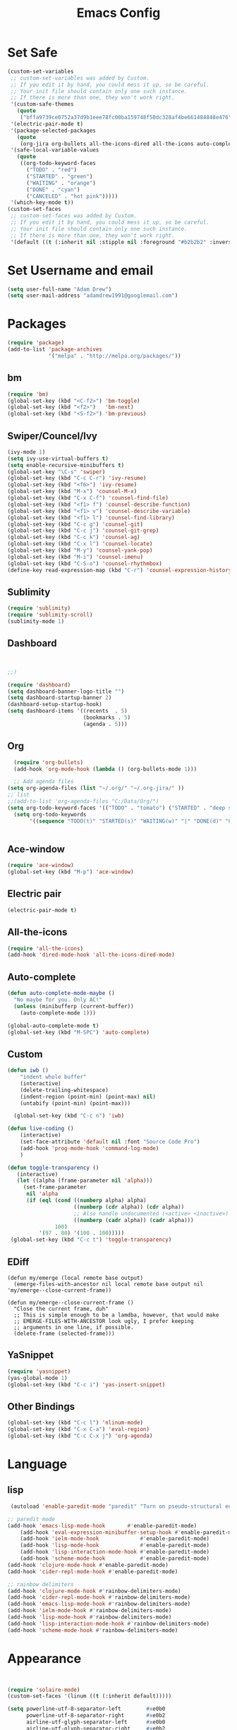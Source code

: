 

#+TITLE: Emacs Config
#+STARTUP: indent
#+OPTIONS: H:5 num:nil tags:nil toc:nil timestamps:t
#+LAYOUT: post
#+DESCRIPTION: Loading emacs configuration using org-babel
#+TAGS: emacs
#+CATEGORIES: editing

* Set Safe
#+begin_src emacs-lisp
(custom-set-variables
 ;; custom-set-variables was added by Custom.
 ;; If you edit it by hand, you could mess it up, so be careful.
 ;; Your init file should contain only one such instance.
 ;; If there is more than one, they won't work right.
 '(custom-safe-themes
   (quote
    ("bffa9739ce0752a37d9b1eee78fc00ba159748f50dc328af4be661484848e476" "fa2b58bb98b62c3b8cf3b6f02f058ef7827a8e497125de0254f56e373abee088" "73a13a70fd111a6cd47f3d4be2260b1e4b717dbf635a9caee6442c949fad41cd" "3eb93cd9a0da0f3e86b5d932ac0e3b5f0f50de7a0b805d4eb1f67782e9eb67a4" "b59d7adea7873d58160d368d42828e7ac670340f11f36f67fa8071dbf957236a" "0cd56f8cd78d12fc6ead32915e1c4963ba2039890700458c13e12038ec40f6f5" "946e871c780b159c4bb9f580537e5d2f7dba1411143194447604ecbaf01bd90c" "3c83b3676d796422704082049fc38b6966bcad960f896669dfc21a7a37a748fa" "a27c00821ccfd5a78b01e4f35dc056706dd9ede09a8b90c6955ae6a390eb1c1e" "84d2f9eeb3f82d619ca4bfffe5f157282f4779732f48a5ac1484d94d5ff5b279" "dbc36265f8078e5b36e907b7753cd5b538f702f9f1be398d17ff9c5b442fe8cf" "a6e5edd129bc48c9540ab6ed4a76a2e4e0da6359e981a3ec0bffbeb4416d4cc9" "365d9553de0e0d658af60cff7b8f891ca185a2d7ba3fc6d29aadba69f5194c7f" "bffa9739ce0752a37d9b1eee78fc00ba159748f50dc328af4be661484848e476" "fa2b58bb98b62c3b8cf3b6f02f058ef7827a8e497125de0254f56e373abee088"default)))
 '(electric-pair-mode t)
 '(package-selected-packages
   (quote
    (org-jira org-bullets all-the-icons-dired all-the-icons auto-complete projectile neotree dashboard spaceline spacemacs-theme ace-window which-key sublimity counsel swiper bm airline-themes rainbow-delimiters csharp-mode eldoc-eval evil-anzu use-package evil f smart-mode-line-powerline-theme smart-mode-line auto-dim-other-buffers nlinum-hl solaire-mode nlinum monokai-theme doom-themes yasnippet powershell ox-twbs paredit org-jira org-bullets all-the-icons-dired all-the-icons auto-complete projectile neotree dashboard spaceline spacemacs-theme ace-window which-key sublimity counsel swiper bm)))
 '(safe-local-variable-values
   (quote
    ((org-todo-keyword-faces
      ("TODO" . "red")
      ("STARTED" . "green")
      ("WAITING" . "orange")
      ("DONE" . "cyan")
      ("CANCELED" . "hot pink")))))
 '(which-key-mode t))
(custom-set-faces
 ;; custom-set-faces was added by Custom.
 ;; If you edit it by hand, you could mess it up, so be careful.
 ;; Your init file should contain only one such instance.
 ;; If there is more than one, they won't work right.
 '(default ((t (:inherit nil :stipple nil :foreground "#b2b2b2" :inverse-video nil :box nil :strike-through nil :overline nil :underline nil :slant normal :weight normal :height 98 :width normal :foundry "outline" :family "Source Code Pro")))))
#+end_src
* Set Username and email
#+BEGIN_SRC emacs-lisp
  (setq user-full-name "Adam Drew")
  (setq user-mail-address "adamdrew1991@googlemail.com")
#+END_SRC

#+RESULTS:
: adamdrew1991@googlemail.com

* Packages

#+name: credmp-package-infrastructure
#+begin_src emacs-lisp
(require 'package)
(add-to-list 'package-archives
             '("melpa" . "http://melpa.org/packages/"))
#+end_src

** bm
#+begin_src emacs-lisp
(require 'bm)
(global-set-key (kbd "<C-f2>") 'bm-toggle)
(global-set-key (kbd "<f2>")   'bm-next)
(global-set-key (kbd "<S-f2>") 'bm-previous)
#+end_src
** Swiper/Councel/Ivy
#+begin_src emacs-lisp
(ivy-mode 1)
(setq ivy-use-virtual-buffers t)
(setq enable-recursive-minibuffers t)
(global-set-key "\C-s" 'swiper)
(global-set-key (kbd "C-c C-r") 'ivy-resume)
(global-set-key (kbd "<f6>") 'ivy-resume)
(global-set-key (kbd "M-x") 'counsel-M-x)
(global-set-key (kbd "C-x C-f") 'counsel-find-file)
(global-set-key (kbd "<f1> f") 'counsel-describe-function)
(global-set-key (kbd "<f1> v") 'counsel-describe-variable)
(global-set-key (kbd "<f1> l") 'counsel-find-library)
(global-set-key (kbd "C-c g") 'counsel-git)
(global-set-key (kbd "C-c j") 'counsel-git-grep)
(global-set-key (kbd "C-c k") 'counsel-ag)
(global-set-key (kbd "C-x l") 'counsel-locate)
(global-set-key (kbd "M-y") 'counsel-yank-pop)
(global-set-key (kbd "M-i") 'counsel-imenu)
(global-set-key (kbd "C-S-o") 'counsel-rhythmbox)
(define-key read-expression-map (kbd "C-r") 'counsel-expression-history)
#+end_src

** Sublimity
#+begin_src emacs-lisp
(require 'sublimity)
(require 'sublimity-scroll)
(sublimity-mode 1)
#+end_src
** Dashboard
#+BEGIN_SRC emacs-lisp


;;)

(require 'dashboard)
(setq dashboard-banner-logo-title "")
(setq dashboard-startup-banner 2)
(dashboard-setup-startup-hook)
(setq dashboard-items '((recents  . 5)
                        (bookmarks . 5)
                        (agenda . 5)))

#+END_SRC

** Org
#+BEGIN_SRC emacs-lisp
  (require 'org-bullets)
  (add-hook 'org-mode-hook (lambda () (org-bullets-mode 1)))

  ;; Add agenda files
(setq org-agenda-files (list "~/.org/" "~/.org-jira/" ))
;; list 
;;(add-to-list 'org-agenda-files "C:/Data/Org/")
(setq org-todo-keyword-faces '(("TODO" . "tomato") ("STARTED" . "deep sky blue") ("WAITING" . "linen") ("DONE" . "dark sea green") ("CANCELED" . "hot pink") ("DELEGATED" . "DarkOrchid1" )))
  (setq org-todo-keywords
       '((sequence "TODO(t)" "STARTED(s)" "WAITING(w)" "|" "DONE(d)" "CANCELED(c)" "DELEGATED(D)")))


#+END_SRC

** Ace-window
#+begin_src emacs-lisp
(require 'ace-window)
(global-set-key (kbd "M-p") 'ace-window)
#+end_src

** Electric pair
#+BEGIN_SRC emacs-lisp
(electric-pair-mode t)
#+END_SRC
** All-the-icons
#+BEGIN_SRC emacs-lisp
(require 'all-the-icons)
(add-hook 'dired-mode-hook 'all-the-icons-dired-mode)
#+END_SRC
** Auto-complete
#+BEGIN_SRC emacs-lisp
(defun auto-complete-mode-maybe ()
  "No maybe for you. Only AC!"
  (unless (minibufferp (current-buffer))
    (auto-complete-mode 1)))

(global-auto-complete-mode t)
(global-set-key (kbd "M-SPC") 'auto-complete)
#+END_SRC
** Custom
#+BEGIN_SRC emacs-lisp
(defun iwb ()
    "indent whole buffer"
    (interactive)
    (delete-trailing-whitespace)
    (indent-region (point-min) (point-max) nil)
    (untabify (point-min) (point-max)))

  (global-set-key (kbd "C-c n") 'iwb)

(defun live-coding ()
    (interactive)
    (set-face-attribute 'default nil :font "Source Code Pro")
    (add-hook 'prog-mode-hook 'command-log-mode)
    )

(defun toggle-transparency ()
   (interactive)
   (let ((alpha (frame-parameter nil 'alpha)))
     (set-frame-parameter
      nil 'alpha
      (if (eql (cond ((numberp alpha) alpha)
                     ((numberp (cdr alpha)) (cdr alpha))
                     ;; Also handle undocumented (<active> <inactive>) form.
                     ((numberp (cadr alpha)) (cadr alpha)))
               100)
          '(97 . 80) '(100 . 100)))))
 (global-set-key (kbd "C-c t") 'toggle-transparency)
#+END_SRC

#+RESULTS:
: iwb

** EDiff
#+BEGIN_SRC emacs-list
(defun my/emerge (local remote base output)
  (emerge-files-with-ancestor nil local remote base output nil 'my/emerge--close-current-frame))

(defun my/emerge--close-current-frame ()
  "Close the current frame, duh"
  ;; This is simple enough to be a lamdba, however, that would make 
  ;; EMERGE-FILES-WITH-ANCESTOR look ugly, I prefer keeping 
  ;; arguments in one line, if possible.
  (delete-frame (selected-frame)))
#+END_SRC
** YaSnippet
#+begin_src emacs-lisp :tangle yes
(require 'yasnippet)
(yas-global-mode 1)
(global-set-key (kbd "C-c i") 'yas-insert-snippet)
#+end_src
** Other Bindings
#+begin_src emacs-lisp :tangle yes
(global-set-key (kbd "C-c l") 'nlinum-mode)
(global-set-key (kbd "C-x C-a") 'eval-region)
(global-set-key (kbd "C-c C-x j") 'org-agenda)
#+end_src

* Language
** lisp
#+begin_src emacs-lisp
 (autoload 'enable-paredit-mode "paredit" "Turn on pseudo-structural editing of Lisp code." t)
    
;; paredit mode
(add-hook 'emacs-lisp-mode-hook       #'enable-paredit-mode)
    (add-hook 'eval-expression-minibuffer-setup-hook #'enable-paredit-mode)
    (add-hook 'ielm-mode-hook             #'enable-paredit-mode)
    (add-hook 'lisp-mode-hook             #'enable-paredit-mode)
    (add-hook 'lisp-interaction-mode-hook #'enable-paredit-mode)
    (add-hook 'scheme-mode-hook           #'enable-paredit-mode)
(add-hook 'clojure-mode-hook #'enable-paredit-mode)
(add-hook 'cider-repl-mode-hook #'enable-paredit-mode)

;; rainbow delimiters
(add-hook 'clojure-mode-hook #'rainbow-delimiters-mode)
(add-hook 'cider-repl-mode-hook #'rainbow-delimiters-mode)
(add-hook 'emacs-lisp-mode-hook #'rainbow-delimiters-mode)
(add-hook 'ielm-mode-hook #'rainbow-delimiters-mode)
(add-hook 'lisp-mode-hook #'rainbow-delimiters-mode)
(add-hook 'lisp-interaction-mode-hook #'rainbow-delimiters-mode)
(add-hook 'scheme-mode-hook #'rainbow-delimiters-mode)
#+end_src


* Appearance
#+BEGIN_SRC emacs-lisp


(require 'solaire-mode)
(custom-set-faces '(linum ((t (:inherit default)))))

(setq powerline-utf-8-separator-left        #xe0b0
      powerline-utf-8-separator-right       #xe0b2
      airline-utf-glyph-separator-left      #xe0b0
      airline-utf-glyph-separator-right     #xe0b2
      airline-utf-glyph-subseparator-left   #xe0b1
      airline-utf-glyph-subseparator-right  #xe0b3
      airline-utf-glyph-branch              #xe0a0
      airline-utf-glyph-readonly            #xe0a2
      airline-utf-glyph-linenumber          #xe0a1)

(require 'airline-themes)
(load-theme 'airline-doom-molokai)

;; brighten buffers (that represent real files)
(add-hook 'after-change-major-mode-hook #'turn-on-solaire-mode)

;; ...if you use auto-revert-mode:
(add-hook 'after-revert-hook #'turn-on-solaire-mode)

;; You can do similar with the minibuffer when it is activated:
(add-hook 'minibuffer-setup-hook #'solaire-mode-in-minibuffer)

;; To enable solaire-mode unconditionally for certain modes:
(add-hook 'ediff-prepare-buffer-hook #'solaire-mode)

(custom-set-faces
 ;; custom-set-faces was added by Custom.
 ;; If you edit it by hand, you could mess it up, so be careful.
 ;; Your init file should contain only one such instance.
 ;; If there is more than one, they won't work right.
 '(default ((t (:inherit nil :stipple nil :inverse-video nil :box nil :strike-through nil :overline nil :underline nil :slant normal :weight normal :height 98 :width normal :foundry "outline" :family "Source Code Pro")))))


(set-frame-parameter (selected-frame) 'alpha '(97 . 80))
 (add-to-list 'default-frame-alist '(alpha . (97 . 80)))
(load-theme 'monokai t)
(require 'nlinum)

(set-face-background 'minibuffer-prompt "#F93B8E")

(set-face-foreground 'linum "#717061")
(set-face-background 'linum "#2F3330")

(set-face-foreground 'cursor "#F2295D")
(set-face-background 'cursor "#F93B8E")

(set-face-attribute 'mode-line nil
                    :box '(:line-width 5 :color "#2D2D2D"))
(set-face-attribute 'mode-line-inactive nil
                    :box '(:line-width 5 :color "#191919"))

(setq org-src-fontify-natively t)
;; (load "~/mode-theme.el")

#+END_SRC
* General
#+BEGIN_SRC emacs-lisp
(fset 'yes-or-no-p 'y-or-n-p)
#+END_SRC
#+begin_src emacs-lisp
(global-set-key (kbd "C-x k") 'kill-this-buffer)
#+end_src

#+begin_src emacs-lisp
  (menu-bar-mode -1)
  (tool-bar-mode -1)
  (scroll-bar-mode -1)
 (setq inhibit-startup-message t)
#+end_src
#+begin_src emacs-lisp
  ;; Backup settings
  (defvar --backup-directory (concat init-dir "backups"))

  (if (not (file-exists-p --backup-directory))
      (make-directory --backup-directory t))

  (setq backup-directory-alist `(("." . ,--backup-directory)))
  (setq make-backup-files t               ; backup of a file the first time it is saved.
        backup-by-copying t               ; don't clobber symlinks
        version-control t                 ; version numbers for backup files
        delete-old-versions t             ; delete excess backup files silently
        delete-by-moving-to-trash t
        kept-old-versions 6               ; oldest versions to keep when a new numbered backup is made (default: 2)
        kept-new-versions 9               ; newest versions to keep when a new numbered backup is made (default: 2)
        auto-save-default t               ; auto-save every buffer that visits a file
        auto-save-timeout 20              ; number of seconds idle time before auto-save (default: 30)
        auto-save-interval 200            ; number of keystrokes between auto-saves (default: 300)
        )
    (setq delete-by-moving-to-trash t
          trash-directory "~/.Trash/emacs")

    (setq backup-directory-alist `(("." . ,(expand-file-name
                                            (concat init-dir "backups")))))
#+end_src

#+BEGIN_SRC emacs-lisp
(delete-selection-mode t)
(transient-mark-mode t)
(setq x-select-enable-clipboard t)
#+END_SRC

#+BEGIN_SRC emacs-lisp
(setq echo-keystrokes 0.1
      use-dialog-box nil
      visible-bell t)
(show-paren-mode t)
#+END_SRC
#+BEGIN_SRC emacs-lisp
(require 'ansi-color)
(defun colorize-compilation-buffer ()
  (toggle-read-only)
  (ansi-color-apply-on-region (point-min) (point-max))
  (toggle-read-only))
(add-hook 'compilation-filter-hook 'colorize-compilation-buffer)

(defun my-bell-function ())

  (setq ring-bell-function 'my-bell-function)
  (setq visible-bell nil)

(server-start)
#+END_SRC
